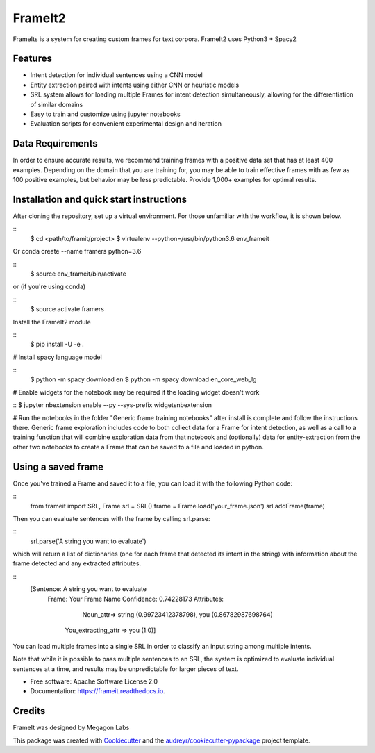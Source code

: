 FrameIt2
========
FrameIts is a system for creating custom frames for text corpora.
FrameIt2 uses Python3 + Spacy2

Features
--------

* Intent detection for individual sentences using a CNN model
* Entity extraction paired with intents using either CNN or heuristic models
* SRL system allows for loading multiple Frames for intent detection simultaneously, allowing for the differentiation of similar domains
* Easy to train and customize using jupyter notebooks
* Evaluation scripts for convenient experimental design and iteration

Data Requirements
------------
In order to ensure accurate results, we recommend training frames with a positive data set that has at least 400 examples. Depending on the domain that you are training for, you may be able to train effective frames with as few as 100 positive examples, but behavior may be less predictable. Provide 1,000+ examples for optimal results.


Installation and quick start instructions
------------------------
After cloning the repository, set up a virtual environment. For those unfamiliar with the workflow, it is shown below.

::
    $ cd <path/to/framit/project>  
    $ virtualenv --python=/usr/bin/python3.6 env_frameit 


Or conda create --name framers python=3.6

::
    $ source env_frameit/bin/activate


or (if you're using conda) 

::
    $ source activate framers 


Install the FrameIt2 module

::
    $ pip install -U -e .


\# Install spacy language model 

::
    $ python -m spacy download en
    $ python -m spacy download en_core_web_lg


\# Enable widgets for the notebook may be required if the loading widget doesn't work

::
$ jupyter nbextension enable --py --sys-prefix widgetsnbextension


\# Run the notebooks in the folder "Generic frame training notebooks" after install is complete and follow the instructions there. Generic frame exploration includes code to both collect data for a Frame for intent detection, as well as a call to a training function that will combine exploration data from that notebook and (optionally) data for entity-extraction from the other two notebooks to create a Frame that can be saved to a file and loaded in python.

Using a saved frame
--------------------
Once you've trained a Frame and saved it to a file, you can load it with the following Python code:

::
    from frameit import SRL, Frame
    srl = SRL()
    frame = Frame.load('your_frame.json')
    srl.addFrame(frame)

Then you can evaluate sentences with the frame by calling srl.parse:

::
    srl.parse('A string you want to evaluate')

which will return a list of dictionaries (one for each frame that detected its intent in the string) with information about the frame detected and any extracted attributes.

::
    [Sentence: A string you want to evaluate
        Frame: Your Frame Name
        Confidence: 0.74228173
        Attributes: 
 	        Noun_attr=> string (0.99723412378798), you (0.86782987698764)
             You_extracting_attr => you (1.0)]

You can load multiple frames into a single SRL in order to classify an input string among multiple intents. 

Note that while it is possible to pass multiple sentences to an SRL, the system is optimized to evaluate individual sentences at a time, and results may be unpredictable for larger pieces of text.

* Free software: Apache Software License 2.0
* Documentation: https://frameit.readthedocs.io.


Credits
-------

FrameIt was designed by Megagon Labs

This package was created with Cookiecutter_ and the `audreyr/cookiecutter-pypackage`_ project template.

.. _Cookiecutter: https://github.com/audreyr/cookiecutter
.. _`audreyr/cookiecutter-pypackage`: https://github.com/audreyr/cookiecutter-pypackage
